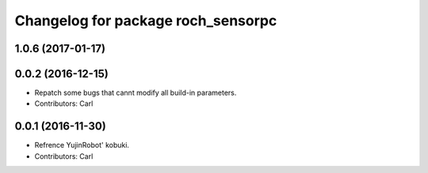 ^^^^^^^^^^^^^^^^^^^^^^^^^^^^^^^^^^^^^^
Changelog for package roch_sensorpc
^^^^^^^^^^^^^^^^^^^^^^^^^^^^^^^^^^^^^^
1.0.6 (2017-01-17)
------------------

0.0.2 (2016-12-15)
------------------
* Repatch some bugs that cannt modify all build-in parameters.
* Contributors: Carl


0.0.1 (2016-11-30)
------------------
* Refrence YujinRobot' kobuki.
* Contributors: Carl

